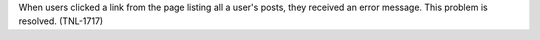 
When users clicked a link from the page listing all a user's posts, they
received an error message. This problem is resolved. (TNL-1717)
